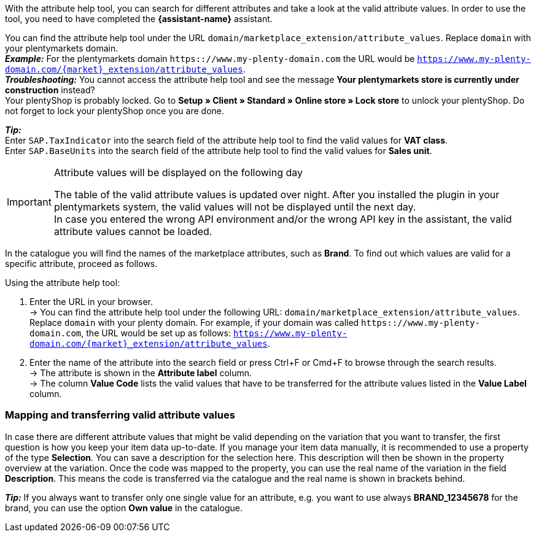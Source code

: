 With the attribute help tool, you can search for different attributes and take a look at the valid attribute values.  In order to use the tool, you need to have completed the *{assistant-name}* assistant. +

You can find the attribute help tool under the URL `domain/marketplace_extension/attribute_values`.
Replace `domain` with your plentymarkets domain. +
*_Example:_* For the plentymarkets domain `https:://www.my-plenty-domain.com` the URL would be `https://www.my-plenty-domain.com/{market}_extension/attribute_values`. +
*_Troubleshooting:_* You cannot access the attribute help tool and see the message *Your plentymarkets store is currently under construction* instead? +
Your plentyShop is probably locked. Go to *Setup » Client » Standard » Online store » Lock store* to unlock your plentyShop. Do not forget to lock your plentyShop once you are done.

*_Tip:_* +
Enter `SAP.TaxIndicator` into the search field of the attribute help tool to find the valid values for *VAT class*. +
Enter `SAP.BaseUnits` into the search field of the attribute help tool to find the valid values for *Sales unit*.

[IMPORTANT]
.Attribute values will be displayed on the following day
====
The table of the valid attribute values is updated over night. After you installed the plugin in your plentymarkets system, the valid values will not be displayed until the next day. +
In case you entered the wrong API environment and/or the wrong API key in the assistant, the valid attribute values cannot be loaded.
====

In the catalogue you will find the names of the marketplace attributes, such as *Brand*. To find out which values are valid for a specific attribute, proceed as follows.

[.instruction]
Using the attribute help tool:

. Enter the URL in your browser. +
→ You can find the attribute help tool under the following URL: `domain/marketplace_extension/attribute_values`. Replace `domain` with your plenty domain. For example, if your domain was called `https:://www.my-plenty-domain.com`, the URL would be set up as follows: `https://www.my-plenty-domain.com/{market}_extension/attribute_values`.
. Enter the name of the attribute into the search field or press Ctrl+F or Cmd+F to browse through the search results. +
→ The attribute is shown in the *Attribute label* column. +
→ The column *Value Code* lists the valid values that have to be transferred for the attribute values listed in the *Value Label* column.

=== Mapping and transferring valid attribute values

In case there are different attribute values that might be valid depending on the variation that you want to transfer, the first question is how you keep your item data up-to-date.
If you manage your item data manually, it is recommended to use a property of the type *Selection*. You can save a description for the selection here. This description will then be shown in the property overview at the variation.
Once the code was mapped to the property, you can use the real name of the variation in the field *Description*. This means the code is transferred via the catalogue and the real name is shown in brackets behind. +

*_Tip:_* If you always want to transfer only one single value for an attribute, e.g. you want to use always *BRAND_12345678* for the brand, you can use the option *Own value* in the catalogue.

